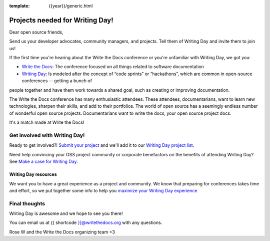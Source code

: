 :template: {{year}}/generic.html

.. post:: Jul 26, 2023
   :tags: {{shortcode}}-{{year}}, cfp

Projects needed for Writing Day!
================================

Dear open source friends,

Send us your developer advocates, community managers, and projects. Tell them of Writing Day 
and invite them to join us!

If the first time you're hearing about the Write the Docs conference or you're 
unfamiliar with Writing Day, we got you:

* `Write the Docs <https://www.writethedocs.org/conf/atlantic/{{year}}/>`_: The conference focused on all things related to software documentation

* `Writing Day <https://www.writethedocs.org/conf/atlantic/{{year}}/writing-day/>`_: Is modeled after the concept of “code sprints” or “hackathons”, which are common in open-source conferences -- getting a bunch of 
people together and have them work towards a shared goal, such as creating or improving documentation.

The Write the Docs conference has many enthusiastic attendees. These attendees, documentarians, want to learn new 
technologies, sharpen their skills, and add to their portfolios. The world of open source has a seemingly endless 
number of wonderful open source projects. Documentarians want to write the docs, your open source project docs. 

It's a match made at Write the Docs!

Get involved with Writing Day!
------------------------------

Ready to get involved?! `Submit your project <https://forms.gle/KPo1ZPuRHqf7UZy37>`_ and we'll 
add it to our `Writing Day project list <https://www.writethedocs.org/conf/atlantic/{{year}}/writing-day/#your-project-here>`__.

Need help convincing your OSS project community or corporate benefactors on the benefits of attending Writing Day? See `Make a case for Writing Day <https://www.writethedocs.org/conf/atlantic/{{year}}/writing-day-project-faq/#make-a-case-for-writing-day>`_.

Writing Day resources
^^^^^^^^^^^^^^^^^^^^^

We want you to have a great experience as a project and community. We know that preparing for conferences takes time and effort, 
so we put together some info to help you `maximize your Writing Day experience <https://www.writethedocs.org/conf/atlantic/{{year}}/writing-day-project-faq/#maximize-your-experience>`_

Final thoughts
--------------

Writing Day is awesome and we hope to see you there!

You can email us at {{ shortcode }}@writethedocs.org with any questions.
 
Rose W and the Write the Docs organizing team <3
